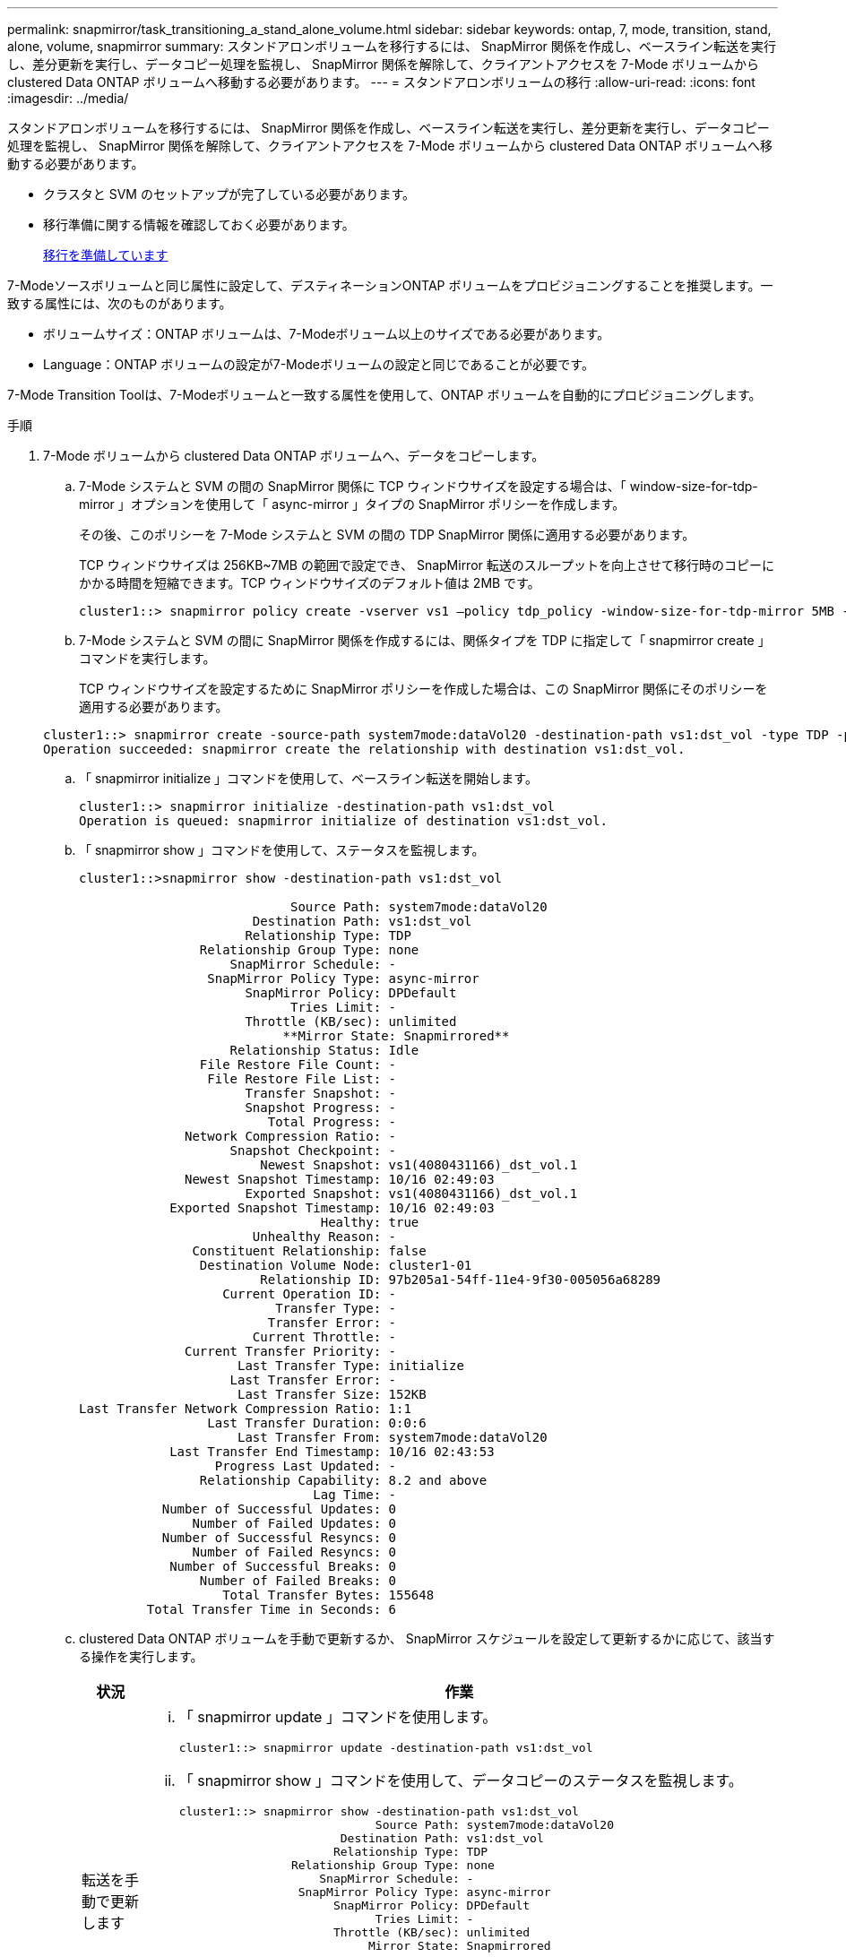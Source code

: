 ---
permalink: snapmirror/task_transitioning_a_stand_alone_volume.html 
sidebar: sidebar 
keywords: ontap, 7, mode, transition, stand, alone, volume, snapmirror 
summary: スタンドアロンボリュームを移行するには、 SnapMirror 関係を作成し、ベースライン転送を実行し、差分更新を実行し、データコピー処理を監視し、 SnapMirror 関係を解除して、クライアントアクセスを 7-Mode ボリュームから clustered Data ONTAP ボリュームへ移動する必要があります。 
---
= スタンドアロンボリュームの移行
:allow-uri-read: 
:icons: font
:imagesdir: ../media/


[role="lead"]
スタンドアロンボリュームを移行するには、 SnapMirror 関係を作成し、ベースライン転送を実行し、差分更新を実行し、データコピー処理を監視し、 SnapMirror 関係を解除して、クライアントアクセスを 7-Mode ボリュームから clustered Data ONTAP ボリュームへ移動する必要があります。

* クラスタと SVM のセットアップが完了している必要があります。
* 移行準備に関する情報を確認しておく必要があります。
+
xref:task_preparing_for_transition.adoc[移行を準備しています]



7-Modeソースボリュームと同じ属性に設定して、デスティネーションONTAP ボリュームをプロビジョニングすることを推奨します。一致する属性には、次のものがあります。

* ボリュームサイズ：ONTAP ボリュームは、7-Modeボリューム以上のサイズである必要があります。
* Language：ONTAP ボリュームの設定が7-Modeボリュームの設定と同じであることが必要です。


7-Mode Transition Toolは、7-Modeボリュームと一致する属性を使用して、ONTAP ボリュームを自動的にプロビジョニングします。

.手順
. 7-Mode ボリュームから clustered Data ONTAP ボリュームへ、データをコピーします。
+
.. 7-Mode システムと SVM の間の SnapMirror 関係に TCP ウィンドウサイズを設定する場合は、「 window-size-for-tdp-mirror 」オプションを使用して「 async-mirror 」タイプの SnapMirror ポリシーを作成します。
+
その後、このポリシーを 7-Mode システムと SVM の間の TDP SnapMirror 関係に適用する必要があります。

+
TCP ウィンドウサイズは 256KB~7MB の範囲で設定でき、 SnapMirror 転送のスループットを向上させて移行時のコピーにかかる時間を短縮できます。TCP ウィンドウサイズのデフォルト値は 2MB です。

+
[listing]
----
cluster1::> snapmirror policy create -vserver vs1 –policy tdp_policy -window-size-for-tdp-mirror 5MB -type async-mirror
----
.. 7-Mode システムと SVM の間に SnapMirror 関係を作成するには、関係タイプを TDP に指定して「 snapmirror create 」コマンドを実行します。
+
TCP ウィンドウサイズを設定するために SnapMirror ポリシーを作成した場合は、この SnapMirror 関係にそのポリシーを適用する必要があります。

+
[listing]
----
cluster1::> snapmirror create -source-path system7mode:dataVol20 -destination-path vs1:dst_vol -type TDP -policy tdp_policy
Operation succeeded: snapmirror create the relationship with destination vs1:dst_vol.
----
.. 「 snapmirror initialize 」コマンドを使用して、ベースライン転送を開始します。
+
[listing]
----
cluster1::> snapmirror initialize -destination-path vs1:dst_vol
Operation is queued: snapmirror initialize of destination vs1:dst_vol.
----
.. 「 snapmirror show 」コマンドを使用して、ステータスを監視します。
+
[listing]
----
cluster1::>snapmirror show -destination-path vs1:dst_vol

                            Source Path: system7mode:dataVol20
                       Destination Path: vs1:dst_vol
                      Relationship Type: TDP
                Relationship Group Type: none
                    SnapMirror Schedule: -
                 SnapMirror Policy Type: async-mirror
                      SnapMirror Policy: DPDefault
                            Tries Limit: -
                      Throttle (KB/sec): unlimited
                           **Mirror State: Snapmirrored**
                    Relationship Status: Idle
                File Restore File Count: -
                 File Restore File List: -
                      Transfer Snapshot: -
                      Snapshot Progress: -
                         Total Progress: -
              Network Compression Ratio: -
                    Snapshot Checkpoint: -
                        Newest Snapshot: vs1(4080431166)_dst_vol.1
              Newest Snapshot Timestamp: 10/16 02:49:03
                      Exported Snapshot: vs1(4080431166)_dst_vol.1
            Exported Snapshot Timestamp: 10/16 02:49:03
                                Healthy: true
                       Unhealthy Reason: -
               Constituent Relationship: false
                Destination Volume Node: cluster1-01
                        Relationship ID: 97b205a1-54ff-11e4-9f30-005056a68289
                   Current Operation ID: -
                          Transfer Type: -
                         Transfer Error: -
                       Current Throttle: -
              Current Transfer Priority: -
                     Last Transfer Type: initialize
                    Last Transfer Error: -
                     Last Transfer Size: 152KB
Last Transfer Network Compression Ratio: 1:1
                 Last Transfer Duration: 0:0:6
                     Last Transfer From: system7mode:dataVol20
            Last Transfer End Timestamp: 10/16 02:43:53
                  Progress Last Updated: -
                Relationship Capability: 8.2 and above
                               Lag Time: -
           Number of Successful Updates: 0
               Number of Failed Updates: 0
           Number of Successful Resyncs: 0
               Number of Failed Resyncs: 0
            Number of Successful Breaks: 0
                Number of Failed Breaks: 0
                   Total Transfer Bytes: 155648
         Total Transfer Time in Seconds: 6
----
.. clustered Data ONTAP ボリュームを手動で更新するか、 SnapMirror スケジュールを設定して更新するかに応じて、該当する操作を実行します。
+
|===
| 状況 | 作業 


 a| 
転送を手動で更新します
 a| 
... 「 snapmirror update 」コマンドを使用します。
+
[listing]
----
cluster1::> snapmirror update -destination-path vs1:dst_vol
----
... 「 snapmirror show 」コマンドを使用して、データコピーのステータスを監視します。
+
[listing]
----
cluster1::> snapmirror show -destination-path vs1:dst_vol
                            Source Path: system7mode:dataVol20
                       Destination Path: vs1:dst_vol
                      Relationship Type: TDP
                Relationship Group Type: none
                    SnapMirror Schedule: -
                 SnapMirror Policy Type: async-mirror
                      SnapMirror Policy: DPDefault
                            Tries Limit: -
                      Throttle (KB/sec): unlimited
                           Mirror State: Snapmirrored
 ...
               Number of Failed Updates: 0
           Number of Successful Resyncs: 0
               Number of Failed Resyncs: 0
            Number of Successful Breaks: 0
                Number of Failed Breaks: 0
                   Total Transfer Bytes: 278528
         Total Transfer Time in Seconds: 11
----
... 手順 3 に進みます。




 a| 
スケジュールされた更新転送を実行します
 a| 
... 更新転送のスケジュールを作成するには 'job schedule cron create コマンドを使用します
+
[listing]
----
cluster1::> job schedule cron create -name 15_minute_sched -minute 15
----
... 「 snapmirror modify 」コマンドを使用して、 SnapMirror 関係にスケジュールを適用します。
+
[listing]
----
cluster1::> snapmirror modify -destination-path vs1:dst_vol -schedule 15_minute_sched
----
... 「 snapmirror show 」コマンドを使用して、データコピーのステータスを監視します。
+
[listing]
----
cluster1::> snapmirror show -destination-path vs1:dst_vol
                            Source Path: system7mode:dataVol20
                       Destination Path: vs1:dst_vol
                      Relationship Type: TDP
                Relationship Group Type: none
                    SnapMirror Schedule: 15_minute_sched
                 SnapMirror Policy Type: async-mirror
                      SnapMirror Policy: DPDefault
                            Tries Limit: -
                      Throttle (KB/sec): unlimited
                           Mirror State: Snapmirrored
 ...
               Number of Failed Updates: 0
           Number of Successful Resyncs: 0
               Number of Failed Resyncs: 0
            Number of Successful Breaks: 0
                Number of Failed Breaks: 0
                   Total Transfer Bytes: 278528
         Total Transfer Time in Seconds: 11
----


|===


. 差分転送のスケジュールを設定している場合は、カットオーバーの準備ができた時点で次の手順を実行します。
+
.. 今後のすべての更新転送を無効にするには 'snapmirror quiesce コマンドを使用します
+
[listing]
----
cluster1::> snapmirror quiesce -destination-path vs1:dst_vol
----
.. SnapMirror スケジュールを削除するには、「 snapmirror modify 」コマンドを使用します。
+
[listing]
----
cluster1::> snapmirror modify -destination-path vs1:dst_vol -schedule ""
----
.. SnapMirror 転送を休止していた場合は、「 snapmirror resume 」コマンドを使用して SnapMirror 転送を有効にします。
+
[listing]
----
cluster1::> snapmirror resume -destination-path vs1:dst_vol
----


. 7-Mode ボリュームと clustered Data ONTAP ボリューム間で実行中の転送がある場合はその完了を待ってから、 7-Mode ボリュームからクライアントアクセスを切断してカットオーバーを開始します。
. 「 snapmirror update 」コマンドを使用して、 clustered Data ONTAP ボリュームに対する最終データ更新を実行します。
+
[listing]
----
cluster1::> snapmirror update -destination-path vs1:dst_vol
Operation is queued: snapmirror update of destination vs1:dst_vol.
----
. 最後の転送が成功したかどうかを確認するには、「 snapmirror show 」コマンドを使用します。
. 「 snapmirror break 」コマンドを使用して、 7-Mode ボリュームと clustered Data ONTAP ボリュームの間の SnapMirror 関係を解除します。
+
[listing]
----
cluster1::> snapmirror break -destination-path vs1:dst_vol
[Job 60] Job succeeded: SnapMirror Break Succeeded
----
. ボリュームに LUN が設定されている場合は、 advanced 権限レベルで、「 lun transition 7-mode show 」コマンドを使用して、 LUN が移行されたことを確認します。
+
clustered Data ONTAP ボリュームで「 lun show 」コマンドを使用して、移行されたすべての LUN を表示することもできます。

. 「 snapmirror delete 」コマンドを使用して、 7-Mode ボリュームと clustered Data ONTAP ボリュームの間の SnapMirror 関係を削除します。
+
[listing]
----
cluster1::> snapmirror delete -destination-path vs1:dst_vol
----
. 「 snapmirror release 」コマンドを使用して、 7-Mode システムから SnapMirror 関係の情報を削除します。
+
[listing]
----
system7mode> snapmirror release dataVol20 vs1:dst_vol
----


7-Mode システムの必要なボリュームをすべて SVM に移行したら、 7-Mode システムと SVM の間の SVM ピア関係を削除する必要があります。

* 関連情報 *

xref:task_resuming_a_failed_snapmirror_transfer_transition.adoc[失敗した SnapMirror ベースライン転送を再開します]

xref:task_recovering_from_a_failed_lun_transition.adoc[LUN 移行が失敗した場合のリカバリ]

xref:task_configuring_a_tcp_window_size_for_snapmirror_relationships.adoc[SnapMirror 関係の TCP ウィンドウサイズの設定]
